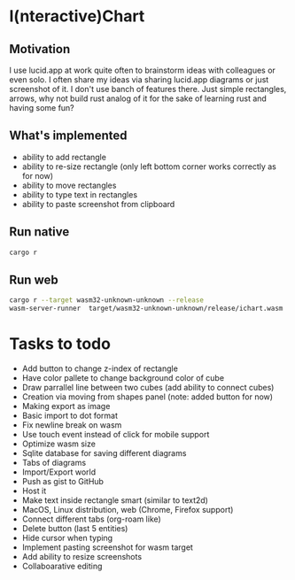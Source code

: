 * I(nteractive)Chart

[[file:ichart.gif]]

** Motivation
I use lucid.app at work quite often to brainstorm ideas with colleagues or even solo.
I often share my ideas via sharing lucid.app diagrams or just screenshot of it. I don't use banch of features there. 
Just simple rectangles, arrows, why not build rust analog of it for the sake of learning rust and having some fun?

** What's implemented
- ability to add rectangle
- ability to re-size rectangle (only left bottom corner works correctly as for now)
- ability to move rectangles
- ability to type text in rectangles
- ability to paste screenshot from clipboard

** Run native

#+BEGIN_SRC sh
cargo r 
#+END_SRC

** Run web

#+BEGIN_SRC sh
cargo r --target wasm32-unknown-unknown --release
wasm-server-runner  target/wasm32-unknown-unknown/release/ichart.wasm
#+END_SRC


* Tasks to todo
- Add button to change z-index of rectangle
- Have color pallete to change background color of cube
- Draw parrallel line between two cubes (add ability to connect cubes)
- Creation via moving from shapes panel (note: added button for now)
- Making export as image
- Basic import to dot format
- Fix newline break on wasm
- Use touch event instead of click for mobile support
- Optimize wasm size
- Sqlite database for saving different diagrams
- Tabs of diagrams
- Import/Export world
- Push as gist to GitHub
- Host it
- Make text inside rectangle smart (similar to text2d)
- MacOS, Linux distribution, web (Chrome, Firefox support)
- Connect different tabs (org-roam like)
- Delete button (last 5 entities)
- Hide cursor when typing
- Implement pasting screenshot for wasm target
- Add ability to resize screenshots
- Collaboarative editing